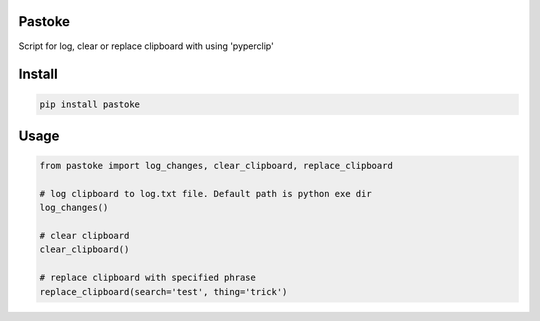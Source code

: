 Pastoke
===========
Script for log, clear or replace clipboard with using 'pyperclip'

Install
===========

.. code-block:: python

    pip install pastoke

Usage
===========

.. code-block:: python

    from pastoke import log_changes, clear_clipboard, replace_clipboard

    # log clipboard to log.txt file. Default path is python exe dir
    log_changes()
    
    # clear clipboard
    clear_clipboard()
    
    # replace clipboard with specified phrase
    replace_clipboard(search='test', thing='trick')
    